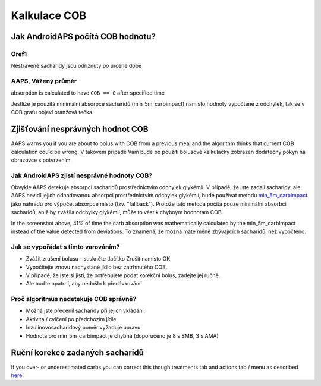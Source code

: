 Kalkulace COB
**************************************************

Jak AndroidAPS počítá COB hodnotu?
==================================================

Oref1
--------------------------------------------------

Nestrávené sacharidy jsou odříznuty po určené době

.. image:: ../images/cob_oref0_orange_II.png
  :alt: Oref1

AAPS, Vážený průměr
--------------------------------------------------

absorption is calculated to have ``COB == 0`` after specified time

.. image:: ../images/cob_aaps2_orange_II.png
  :alt: AAPS, Vážený průměr

Jestliže je použitá minimální absorpce sacharidů (min_5m_carbimpact) namísto hodnoty vypočtené z odchylek, tak se v COB grafu objeví oranžová tečka.

Zjišťování nesprávných hodnot COB
==================================================

AAPS warns you if you are about to bolus with COB from a previous meal and the algorithm thinks that current COB calculation could be wrong. V takovém případě Vám bude po použití bolusové kalkulačky zobrazen dodatečný pokyn na obrazovce s potvrzením. 

Jak AndroidAPS zjistí nesprávné hodnoty COB? 
--------------------------------------------------

Obvykle AAPS detekuje absorpci sacharidů prostřednictvím odchylek glykémií. V případě, že jste zadali sacharidy, ale AAPS nevidí jejich odhadovanou absorpci prostřednictvím odchylek glykémií, bude používat metodu `min_5m_carbimpact <../Configuration/Config-Builder.html?highlight=min_5m_carcarimpact#sapution-settings>`_ jako náhradu pro výpočet absorpce místo (tzv. "fallback"). Protože tato metoda počítá pouze minimální absorbci sacharidů, aniž by zvážila odchylky glykémií, může to vést k chybným hodnotám COB.

.. image:: ../images/Calculator_SlowCarbAbsorbtion.png
  :alt: Pokyn pro chybnou hodnotu COB

In the screenshot above, 41% of time the carb absorption was mathematically calculated by the min_5m_carbimpact instead of the value  detected from deviations.  To znamená, že možná máte méně zbývajících sacharidů, než vypočteno. 

Jak se vypořádat s tímto varováním? 
--------------------------------------------------

- Zvážit zrušení bolusu - stiskněte tlačítko Zrušit namísto OK.
- Vypočítejte znovu nachystané jídlo bez zatrhnutého COB.
- V případě, že jste si jisti, že potřebujete podat korekční bolus, zadejte jej ručně.
- Ale buďte opatrní, aby nedošlo k předávkování!

Proč algoritmus nedetekuje COB správně? 
--------------------------------------------------

- Možná jste přecenil sacharidy při jejich vkládání.  
- Aktivita / cvičení po předchozím jídle
- Inzulínovosacharidový poměr vyžaduje úpravu
- Hodnota pro min_5m_carbimpact je chybná (doporučeno je 8 s SMB, 3 s AMA)

Ruční korekce zadaných sacharidů
==================================================
If you over- or underestimated carbs you can correct this though treatments tab and actions tab / menu as described `here <../Getting-Started/Screenshots.html#carb-correction>`_.
